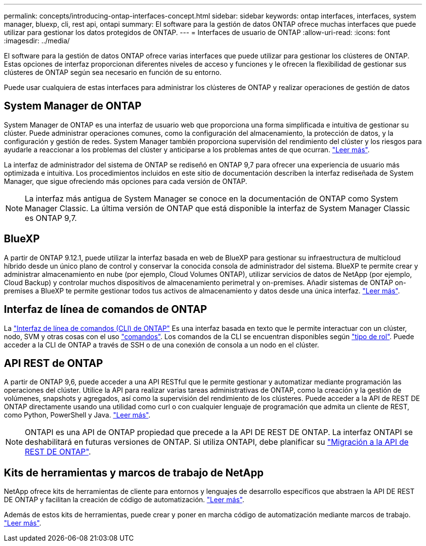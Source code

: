 ---
permalink: concepts/introducing-ontap-interfaces-concept.html 
sidebar: sidebar 
keywords: ontap interfaces, interfaces, system manager, bluexp, cli, rest api, ontapi 
summary: El software para la gestión de datos ONTAP ofrece muchas interfaces que puede utilizar para gestionar los datos protegidos de ONTAP. 
---
= Interfaces de usuario de ONTAP
:allow-uri-read: 
:icons: font
:imagesdir: ../media/


[role="lead"]
El software para la gestión de datos ONTAP ofrece varias interfaces que puede utilizar para gestionar los clústeres de ONTAP. Estas opciones de interfaz proporcionan diferentes niveles de acceso y funciones y le ofrecen la flexibilidad de gestionar sus clústeres de ONTAP según sea necesario en función de su entorno.

Puede usar cualquiera de estas interfaces para administrar los clústeres de ONTAP y realizar operaciones de gestión de datos



== System Manager de ONTAP

System Manager de ONTAP es una interfaz de usuario web que proporciona una forma simplificada e intuitiva de gestionar su clúster. Puede administrar operaciones comunes, como la configuración del almacenamiento, la protección de datos, y la configuración y gestión de redes. System Manager también proporciona supervisión del rendimiento del clúster y los riesgos para ayudarle a reaccionar a los problemas del clúster y anticiparse a los problemas antes de que ocurran. link:../concept_administration_overview.html["Leer más"].

La interfaz de administrador del sistema de ONTAP se rediseñó en ONTAP 9,7 para ofrecer una experiencia de usuario más optimizada e intuitiva. Los procedimientos incluidos en este sitio de documentación describen la interfaz rediseñada de System Manager, que sigue ofreciendo más opciones para cada versión de ONTAP.


NOTE: La interfaz más antigua de System Manager se conoce en la documentación de ONTAP como System Manager Classic. La última versión de ONTAP que está disponible la interfaz de System Manager Classic es ONTAP 9,7.



== BlueXP

A partir de ONTAP 9.12.1, puede utilizar la interfaz basada en web de BlueXP para gestionar su infraestructura de multicloud híbrido desde un único plano de control y conservar la conocida consola de administrador del sistema. BlueXP te permite crear y administrar almacenamiento en nube (por ejemplo, Cloud Volumes ONTAP), utilizar servicios de datos de NetApp (por ejemplo, Cloud Backup) y controlar muchos dispositivos de almacenamiento perimetral y on-premises. Añadir sistemas de ONTAP on-premises a BlueXP te permite gestionar todos tus activos de almacenamiento y datos desde una única interfaz. https://docs.netapp.com/us-en/bluexp-family/["Leer más"^].



== Interfaz de línea de comandos de ONTAP

La link:../system-admin/index.html["Interfaz de línea de comandos (CLI) de ONTAP"] Es una interfaz basada en texto que le permite interactuar con un clúster, nodo, SVM y otras cosas con el uso link:../concepts/manual-pages.html["comandos"]. Los comandos de la CLI se encuentran disponibles según link:../system-admin/cluster-svm-administrators-concept.html["tipo de rol"]. Puede acceder a la CLI de ONTAP a través de SSH o de una conexión de consola a un nodo en el clúster.



== API REST de ONTAP

A partir de ONTAP 9,6, puede acceder a una API RESTful que le permite gestionar y automatizar mediante programación las operaciones del clúster. Utilice la API para realizar varias tareas administrativas de ONTAP, como la creación y la gestión de volúmenes, snapshots y agregados, así como la supervisión del rendimiento de los clústeres. Puede acceder a la API de REST DE ONTAP directamente usando una utilidad como curl o con cualquier lenguaje de programación que admita un cliente de REST, como Python, PowerShell y Java. https://docs.netapp.com/us-en/ontap-automation/get-started/ontap_automation_options.html["Leer más"^].


NOTE: ONTAPI es una API de ONTAP propiedad que precede a la API DE REST DE ONTAP. La interfaz ONTAPI se deshabilitará en futuras versiones de ONTAP. Si utiliza ONTAPI, debe planificar su https://docs.netapp.com/us-en/ontap-automation/migrate/ontapi_disablement.html["Migración a la API de REST DE ONTAP"^].



== Kits de herramientas y marcos de trabajo de NetApp

NetApp ofrece kits de herramientas de cliente para entornos y lenguajes de desarrollo específicos que abstraen la API DE REST DE ONTAP y facilitan la creación de código de automatización.
https://docs.netapp.com/us-en/ontap-automation/get-started/ontap_automation_options.html#client-software-toolkits["Leer más"^].

Además de estos kits de herramientas, puede crear y poner en marcha código de automatización mediante marcos de trabajo. https://docs.netapp.com/us-en/ontap-automation/get-started/ontap_automation_options.html#automation-frameworks["Leer más"^].
